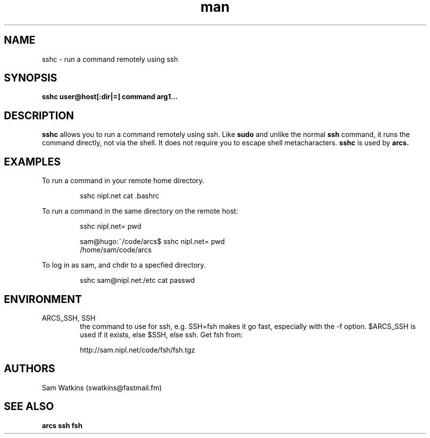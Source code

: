 .\" sshc man page
.TH man 1 "18 April 2009" "0.1" "sshc man page"
.SH NAME
sshc - run a command remotely using ssh
.SH SYNOPSIS
.B sshc user@host[:dir|=] command arg1...
.SH DESCRIPTION
.B sshc
allows you to run a command remotely using ssh. Like
.B sudo
and unlike the normal
.B ssh
command, it runs the command directly, not via the shell. It does not require you to escape shell metacharacters.
.B sshc
is used by
.B arcs.
.P
.SH EXAMPLES
.PP
To run a command in your remote home directory.
.IP
sshc nipl.net cat .bashrc
.PP
To run a command in the same directory on the remote host:
.IP
sshc nipl.net= pwd
.IP
.nf
sam@hugo:~/code/arcs$ sshc nipl.net= pwd
/home/sam/code/arcs
.fi
.PP
To log in as sam, and chdir to a specfied directory.
.IP
sshc sam@nipl.net:/etc cat passwd

.SH ENVIRONMENT
.IP "ARCS_SSH, SSH"
the command to use for ssh, e.g. SSH=fsh makes it go fast, especially with the -f option. $ARCS_SSH is used if it exists, else $SSH, else ssh.
Get fsh from:
.IP
http://sam.nipl.net/code/fsh/fsh.tgz
.SH AUTHORS
.nf
Sam Watkins (swatkins@fastmail.fm)
.fi
.SH "SEE ALSO"
.BR arcs
.BR ssh
.BR fsh
